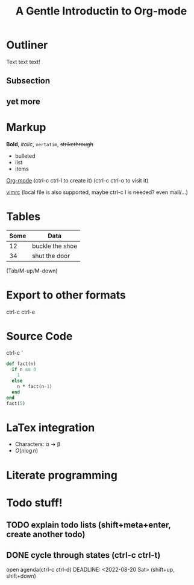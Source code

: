 * Outliner
Text text text!
** Subsection
** yet more
* Markup
*Bold*, /italic/, =vertatim=, +strikethrough+

- bulleted
- list
- items

[[https://www.bilibili.com/video/BV19t411q7Pa][Org-mode]]
(ctrl-c ctrl-l to create it) (ctrl-c ctrl-o to visit it)

[[file:.vimrc][vimrc]]
(local file is also supported, maybe ctrl-c l is needed? even mail/...)

* Tables

| Some | Data            |
|------+-----------------|
|   12 | buckle the shoe |
|   34 | shut the door   |

(Tab/M-up/M-down)

* Export to other formats

ctrl-c ctrl-e

#+TITLE: A Gentle Introductin to Org-mode
#+OPTIONS: toc:nil

* Source Code

ctrl-c '

#+BEGIN_SRC ruby
  def fact(n)
    if n == 0
      1
    else
      n * fact(n-1)
    end
  end
  fact(5)
#+END_SRC

#+RESULTS:
: :fact

* LaTex integration
- Characters: \alpha \rightarrow \beta
- $O(n \log n)$

\begin{align*}
  3 * 2 + &= 6 + 1 \\
        &= 7
\end{align*}

* Literate programming

* Todo stuff!

** TODO explain todo lists (shift+meta+enter, create another todo)
** DONE cycle through states (ctrl-c ctrl-t)
open agenda(ctrl-c ctrl-d)
DEADLINE: <2022-08-20 Sat> (shift+up, shift+down)






